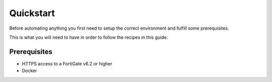 .. quickstart:

Quickstart
########################################################################

Before automating anything you first need to setup the correct
environment and fulfill some prerequisites.

This is what you will need to have in order to follow the recipes in
this guide.


Prerequisites
************************************************************************

- HTTPS access to a FortiGate v6.2 or higher
- Docker

